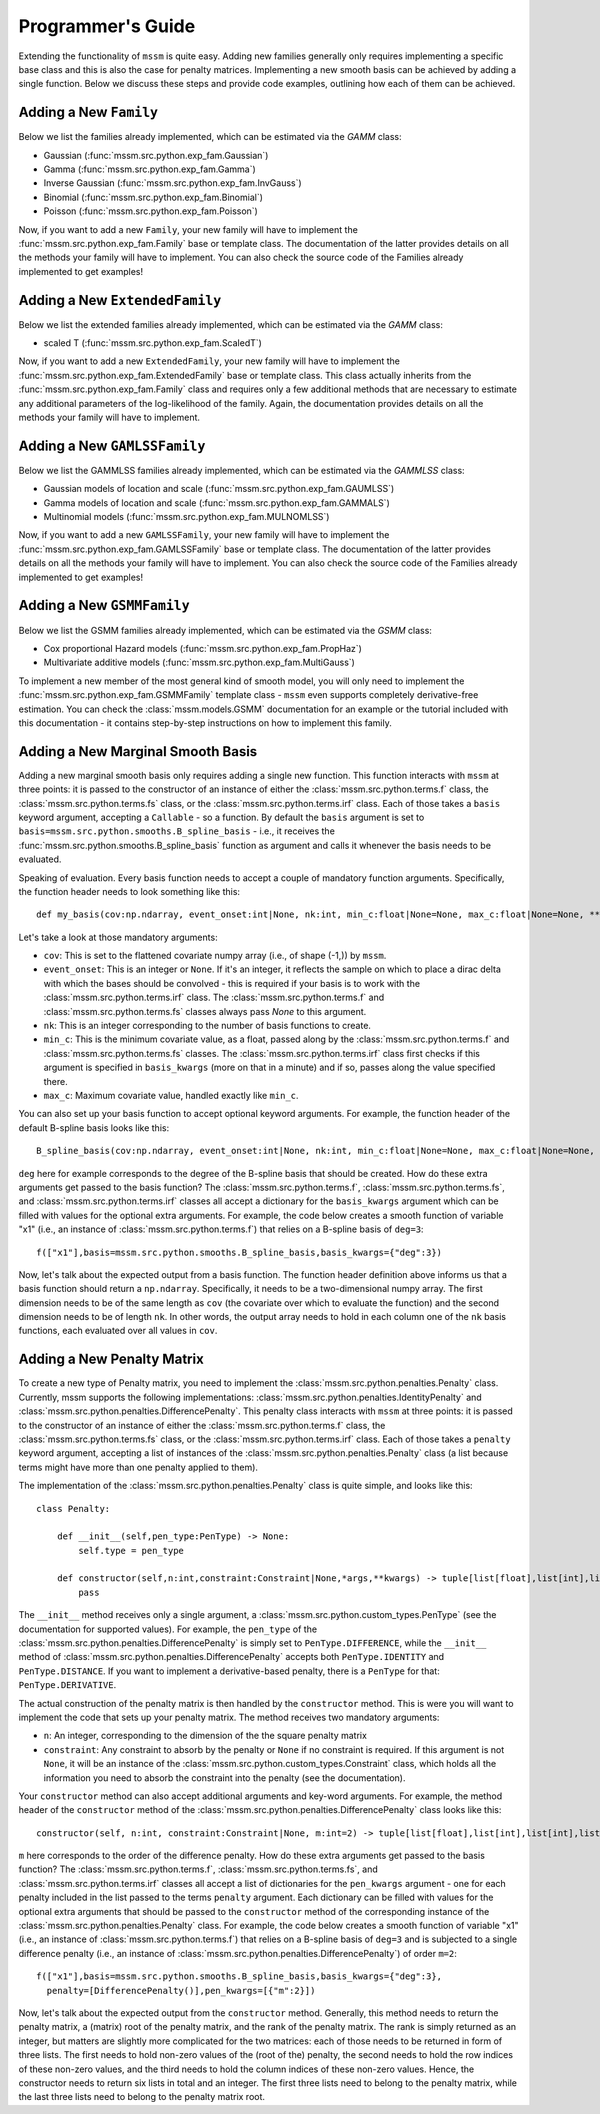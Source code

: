 Programmer's Guide
==================

Extending the functionality of ``mssm`` is quite easy. Adding new families generally only requires implementing a specific base class and this is also the case for
penalty matrices. Implementing a new smooth basis can be achieved by adding a single function. Below we discuss these steps and provide code examples, outlining how
each of them can be achieved.

Adding a New ``Family``
----------------

Below we list the families already implemented, which can be estimated via the `GAMM` class:

- Gaussian (:func:`mssm.src.python.exp_fam.Gaussian`)
- Gamma (:func:`mssm.src.python.exp_fam.Gamma`)
- Inverse Gaussian (:func:`mssm.src.python.exp_fam.InvGauss`)
- Binomial (:func:`mssm.src.python.exp_fam.Binomial`)
- Poisson (:func:`mssm.src.python.exp_fam.Poisson`)

Now, if you want to add a new ``Family``, your new family will have to implement the :func:`mssm.src.python.exp_fam.Family` base or template class. The documentation of the latter
provides details on all the methods your family will have to implement. You can also check the source code of the Families already implemented to get examples!

Adding a New ``ExtendedFamily``
----------------

Below we list the extended families already implemented, which can be estimated via the `GAMM` class:

- scaled T (:func:`mssm.src.python.exp_fam.ScaledT`)

Now, if you want to add a new ``ExtendedFamily``, your new family will have to implement the
:func:`mssm.src.python.exp_fam.ExtendedFamily` base or template class. This class actually
inherits from the :func:`mssm.src.python.exp_fam.Family` class and requires only a few additional
methods that are necessary to estimate any additional parameters of the log-likelihood of the
family. Again, the documentation provides details on all the methods your family will have to
implement.

Adding a New ``GAMLSSFamily``
----------------

Below we list the GAMMLSS families already implemented, which can be estimated via the `GAMMLSS` class:

- Gaussian models of location and scale (:func:`mssm.src.python.exp_fam.GAUMLSS`)
- Gamma models of location and scale (:func:`mssm.src.python.exp_fam.GAMMALS`)
- Multinomial models (:func:`mssm.src.python.exp_fam.MULNOMLSS`)

Now, if you want to add a new ``GAMLSSFamily``, your new family will have to implement the :func:`mssm.src.python.exp_fam.GAMLSSFamily` base or template class. The documentation of the latter
provides details on all the methods your family will have to implement. You can also check the source code of the Families already implemented to get examples!

Adding a New ``GSMMFamily``
----------------

Below we list the GSMM families already implemented, which can be estimated via the `GSMM` class:

- Cox proportional Hazard models (:func:`mssm.src.python.exp_fam.PropHaz`)
- Multivariate additive models (:func:`mssm.src.python.exp_fam.MultiGauss`)

To implement a new  member of the most general kind of smooth model, you will only need to implement the :func:`mssm.src.python.exp_fam.GSMMFamily` template class - ``mssm`` even supports completely derivative-free estimation.
You can check the :class:`mssm.models.GSMM` documentation for an example or the tutorial included with this documentation - it contains step-by-step instructions on how to implement this family.

Adding a New Marginal Smooth Basis
----------------

Adding a new marginal smooth basis only requires adding a single new function. This function interacts with ``mssm`` at three points: it is passed to the constructor of an instance of either the :class:`mssm.src.python.terms.f` class, the
:class:`mssm.src.python.terms.fs` class, or the :class:`mssm.src.python.terms.irf` class. Each of those takes a ``basis`` keyword argument, accepting a ``Callable`` - so a function. By default the ``basis`` argument
is set to ``basis=mssm.src.python.smooths.B_spline_basis`` - i.e., it receives the :func:`mssm.src.python.smooths.B_spline_basis` function as argument and calls it whenever the basis needs to be evaluated.

Speaking of evaluation. Every basis function needs to accept a couple of mandatory function arguments. Specifically, the function header needs to look something like this::

    def my_basis(cov:np.ndarray, event_onset:int|None, nk:int, min_c:float|None=None, max_c:float|None=None, **kwargs) -> np.ndarray:

Let's take a look at those mandatory arguments:

- ``cov``: This is set to the flattened covariate numpy array (i.e., of shape (-1,)) by ``mssm``.
- ``event_onset``: This is an integer or ``None``. If it's an integer, it reflects the sample on which to place a dirac delta with which the bases should be convolved - this is required if your basis is to work with the :class:`mssm.src.python.terms.irf` class. The :class:`mssm.src.python.terms.f` and :class:`mssm.src.python.terms.fs` classes always pass `None` to this argument.
- ``nk``: This is an integer corresponding to the number of basis functions to create.
- ``min_c``: This is the minimum covariate value, as a float, passed along by the :class:`mssm.src.python.terms.f` and :class:`mssm.src.python.terms.fs` classes. The :class:`mssm.src.python.terms.irf` class first checks if this argument is specified in ``basis_kwargs`` (more on that in a minute) and if so, passes along the value specified there.
- ``max_c``: Maximum covariate value, handled exactly like ``min_c``.

You can also set up your basis function to accept optional keyword arguments. For example, the function header of the default B-spline basis looks like this::

    B_spline_basis(cov:np.ndarray, event_onset:int|None, nk:int, min_c:float|None=None, max_c:float|None=None, drop_outer_k:bool=False, convolve:bool=False, deg:int=3) -> np.ndarray:

``deg`` here for example corresponds to the degree of the B-spline basis that should be created. How do these extra arguments get passed to the basis function?
The :class:`mssm.src.python.terms.f`, :class:`mssm.src.python.terms.fs`, and :class:`mssm.src.python.terms.irf` classes all accept a dictionary for the ``basis_kwargs`` argument which can be filled with values for the
optional extra arguments. For example, the code below creates a smooth function of variable "x1" (i.e., an instance of :class:`mssm.src.python.terms.f`) that relies on a B-spline basis of ``deg=3``::

    f(["x1"],basis=mssm.src.python.smooths.B_spline_basis,basis_kwargs={"deg":3})

Now, let's talk about the expected output from a basis function. The function header definition above informs us that a basis function should return a ``np.ndarray``. Specifically, it needs to be a two-dimensional
numpy array. The first dimension needs to be of the same length as ``cov`` (the covariate over which to evaluate the function) and the second dimension needs to be of length ``nk``. In other words, the output array
needs to hold in each column one of the ``nk`` basis functions, each evaluated over all values in ``cov``.

Adding a New Penalty Matrix
----------------

To create a new type of Penalty matrix, you need to implement the :class:`mssm.src.python.penalties.Penalty` class. Currently, mssm supports the following implementations: :class:`mssm.src.python.penalties.IdentityPenalty` and
:class:`mssm.src.python.penalties.DifferencePenalty`.  This penalty class interacts with ``mssm`` at three points: it is passed to the constructor of an instance of either the :class:`mssm.src.python.terms.f` class, the
:class:`mssm.src.python.terms.fs` class, or the :class:`mssm.src.python.terms.irf` class. Each of those takes a ``penalty`` keyword argument, accepting a list of instances of the :class:`mssm.src.python.penalties.Penalty` class (a list because
terms might have more than one penalty applied to them).

The implementation of the :class:`mssm.src.python.penalties.Penalty` class is quite simple, and looks like this::

    class Penalty:

        def __init__(self,pen_type:PenType) -> None:
            self.type = pen_type
        
        def constructor(self,n:int,constraint:Constraint|None,*args,**kwargs) -> tuple[list[float],list[int],list[int],list[float],list[int],list[int],int]:
            pass

The ``__init__`` method receives only a single argument, a :class:`mssm.src.python.custom_types.PenType` (see the documentation for supported values). For example, the ``pen_type`` of the  :class:`mssm.src.python.penalties.DifferencePenalty` is simply set
to ``PenType.DIFFERENCE``, while the ``__init__`` method of :class:`mssm.src.python.penalties.DifferencePenalty` accepts both ``PenType.IDENTITY`` and ``PenType.DISTANCE``. If you want to implement a derivative-based penalty, there is a ``PenType`` for that: ``PenType.DERIVATIVE``.

The actual construction of the penalty matrix is then handled by the ``constructor`` method. This is were you will want to implement the code that sets up your penalty matrix. The method receives two mandatory arguments:

- ``n``: An integer, corresponding to the dimension of the the square penalty matrix
- ``constraint``: Any constraint to absorb by the penalty or ``None`` if no constraint is required. If this argument is not ``None``, it will be an instance of the :class:`mssm.src.python.custom_types.Constraint` class, which holds all the information you need to absorb the constraint into the penalty (see the documentation).

Your ``constructor`` method can also accept additional arguments and key-word arguments. For example, the method header of the ``constructor`` method of the :class:`mssm.src.python.penalties.DifferencePenalty` class looks like this::

    constructor(self, n:int, constraint:Constraint|None, m:int=2) -> tuple[list[float],list[int],list[int],list[float],list[int],list[int],int]:

``m`` here corresponds to the order of the difference penalty. How do these extra arguments get passed to the basis function?
The :class:`mssm.src.python.terms.f`, :class:`mssm.src.python.terms.fs`, and :class:`mssm.src.python.terms.irf` classes all accept a list of dictionaries for the ``pen_kwargs`` argument - one for each penalty included in the list passed to the terms ``penalty`` argument.
Each dictionary can be filled with values for the optional extra arguments that should be passed to the ``constructor`` method of the corresponding instance of the :class:`mssm.src.python.penalties.Penalty` class.
For example, the code below creates a smooth function of variable "x1" (i.e., an instance of :class:`mssm.src.python.terms.f`) that relies on a B-spline basis of ``deg=3`` and is subjected to a single difference penalty (i.e., an instance of :class:`mssm.src.python.penalties.DifferencePenalty`)
of order ``m=2``::

    f(["x1"],basis=mssm.src.python.smooths.B_spline_basis,basis_kwargs={"deg":3},
      penalty=[DifferencePenalty()],pen_kwargs=[{"m":2}])

Now, let's talk about the expected output from the ``constructor`` method. Generally, this method needs to return the penalty matrix, a (matrix) root of the penalty matrix, and the rank of the penalty matrix. The rank is simply returned as an integer, but matters are slightly more
complicated for the two matrices: each of those needs to be returned in form of three lists. The first needs to hold non-zero values of the (root of the) penalty, the second needs to hold the row indices of these non-zero values, and the third needs to hold the column indices of these non-zero values. Hence,
the constructor needs to return six lists in total and an integer. The first three lists need to belong to the penalty matrix, while the last three lists need to belong to the penalty matrix root.